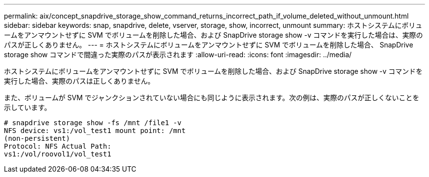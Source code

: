 ---
permalink: aix/concept_snapdrive_storage_show_command_returns_incorrect_path_if_volume_deleted_without_unmount.html 
sidebar: sidebar 
keywords: snap, snapdrive, delete, vserver, storage, show, incorrect, unmount 
summary: ホストシステムにボリュームをアンマウントせずに SVM でボリュームを削除した場合、および SnapDrive storage show -v コマンドを実行した場合は、実際のパスが正しくありません。 
---
= ホストシステムにボリュームをアンマウントせずに SVM でボリュームを削除した場合、 SnapDrive storage show コマンドで間違った実際のパスが表示されます
:allow-uri-read: 
:icons: font
:imagesdir: ../media/


[role="lead"]
ホストシステムにボリュームをアンマウントせずに SVM でボリュームを削除した場合、および SnapDrive storage show -v コマンドを実行した場合、実際のパスは正しくありません。

また、ボリュームが SVM でジャンクションされていない場合にも同じように表示されます。次の例は、実際のパスが正しくないことを示しています。

[listing]
----
# snapdrive storage show -fs /mnt /file1 -v
NFS device: vs1:/vol_test1 mount point: /mnt
(non-persistent)
Protocol: NFS Actual Path:
vs1:/vol/roovol1/vol_test1
----